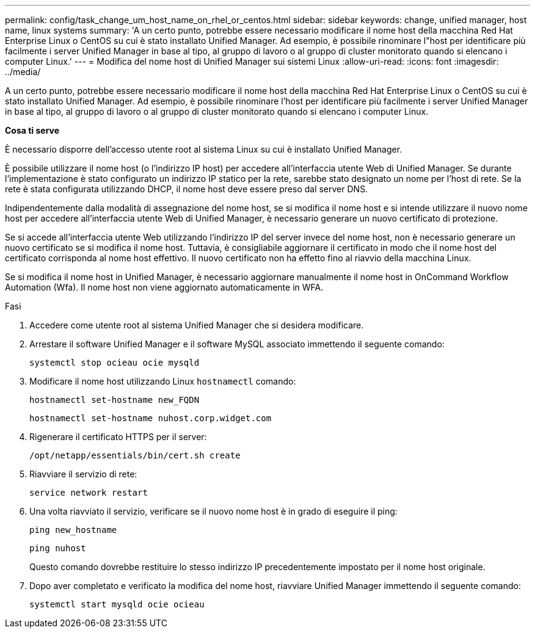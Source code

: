 ---
permalink: config/task_change_um_host_name_on_rhel_or_centos.html 
sidebar: sidebar 
keywords: change, unified manager, host name, linux systems 
summary: 'A un certo punto, potrebbe essere necessario modificare il nome host della macchina Red Hat Enterprise Linux o CentOS su cui è stato installato Unified Manager. Ad esempio, è possibile rinominare l"host per identificare più facilmente i server Unified Manager in base al tipo, al gruppo di lavoro o al gruppo di cluster monitorato quando si elencano i computer Linux.' 
---
= Modifica del nome host di Unified Manager sui sistemi Linux
:allow-uri-read: 
:icons: font
:imagesdir: ../media/


[role="lead"]
A un certo punto, potrebbe essere necessario modificare il nome host della macchina Red Hat Enterprise Linux o CentOS su cui è stato installato Unified Manager. Ad esempio, è possibile rinominare l'host per identificare più facilmente i server Unified Manager in base al tipo, al gruppo di lavoro o al gruppo di cluster monitorato quando si elencano i computer Linux.

*Cosa ti serve*

È necessario disporre dell'accesso utente root al sistema Linux su cui è installato Unified Manager.

È possibile utilizzare il nome host (o l'indirizzo IP host) per accedere all'interfaccia utente Web di Unified Manager. Se durante l'implementazione è stato configurato un indirizzo IP statico per la rete, sarebbe stato designato un nome per l'host di rete. Se la rete è stata configurata utilizzando DHCP, il nome host deve essere preso dal server DNS.

Indipendentemente dalla modalità di assegnazione del nome host, se si modifica il nome host e si intende utilizzare il nuovo nome host per accedere all'interfaccia utente Web di Unified Manager, è necessario generare un nuovo certificato di protezione.

Se si accede all'interfaccia utente Web utilizzando l'indirizzo IP del server invece del nome host, non è necessario generare un nuovo certificato se si modifica il nome host. Tuttavia, è consigliabile aggiornare il certificato in modo che il nome host del certificato corrisponda al nome host effettivo. Il nuovo certificato non ha effetto fino al riavvio della macchina Linux.

Se si modifica il nome host in Unified Manager, è necessario aggiornare manualmente il nome host in OnCommand Workflow Automation (Wfa). Il nome host non viene aggiornato automaticamente in WFA.

.Fasi
. Accedere come utente root al sistema Unified Manager che si desidera modificare.
. Arrestare il software Unified Manager e il software MySQL associato immettendo il seguente comando:
+
`systemctl stop ocieau ocie mysqld`

. Modificare il nome host utilizzando Linux `hostnamectl` comando:
+
`hostnamectl set-hostname new_FQDN`

+
`hostnamectl set-hostname nuhost.corp.widget.com`

. Rigenerare il certificato HTTPS per il server:
+
`/opt/netapp/essentials/bin/cert.sh create`

. Riavviare il servizio di rete:
+
`service network restart`

. Una volta riavviato il servizio, verificare se il nuovo nome host è in grado di eseguire il ping:
+
`ping new_hostname`

+
`ping nuhost`

+
Questo comando dovrebbe restituire lo stesso indirizzo IP precedentemente impostato per il nome host originale.

. Dopo aver completato e verificato la modifica del nome host, riavviare Unified Manager immettendo il seguente comando:
+
`systemctl start mysqld ocie ocieau`


